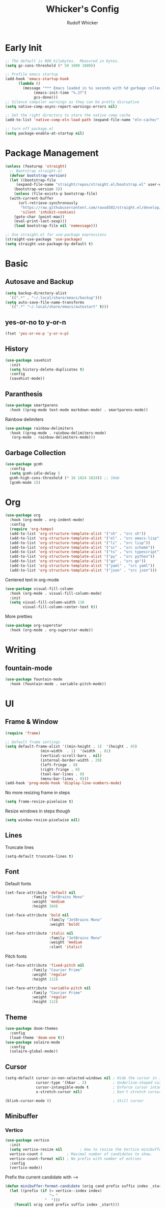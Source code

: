#+TITLE: Whicker's Config
#+AUTHOR: Rudolf Whicker
#+PROPERTY: header-args:emacs-lisp :tangle ~/.config/emacs/init.el

* Early Init
#+begin_src emacs-lisp :tangle ~/.config/emacs/early-init.el
  ;; The default is 800 kilobytes.  Measured in bytes.
  (setq gc-cons-threshold (* 50 1000 1000))

  ;; Profile emacs startup
  (add-hook 'emacs-startup-hook
	    (lambda ()
	      (message "*** Emacs loaded in %s seconds with %d garbage collections."
		       (emacs-init-time "%.2f")
		       gcs-done)))
  ;; Silence compiler warnings as they can be pretty disruptive
  (setq native-comp-async-report-warnings-errors nil)

  ;; Set the right directory to store the native comp cache
  (add-to-list 'native-comp-eln-load-path (expand-file-name "eln-cache/" user-emacs-directory))

  ;; turn off package.el
  (setq package-enable-at-startup nil)
#+end_src


* Package Management
#+begin_src emacs-lisp  
  (unless (featurep 'straight)
    ;; Bootstrap straight.el
    (defvar bootstrap-version)
    (let ((bootstrap-file
	   (expand-file-name "straight/repos/straight.el/bootstrap.el" user-emacs-directory))
	  (bootstrap-version 5))
      (unless (file-exists-p bootstrap-file)
	(with-current-buffer
	    (url-retrieve-synchronously
	     "https://raw.githubusercontent.com/raxod502/straight.el/develop/install.el"
	     'silent 'inhibit-cookies)
	  (goto-char (point-max))
	  (eval-print-last-sexp)))
      (load bootstrap-file nil 'nomessage)))

  ;; Use straight.el for use-package expressions
  (straight-use-package 'use-package)
  (setq straight-use-package-by-default t)
#+end_src


* Basic
** Autosave and Backup
#+begin_src emacs-lisp
  (setq backup-directory-alist
	`((".*" . "~/.local/share/emacs/backup")))
  (setq auto-save-file-name-transforms
	`((".*" "~/.local/share/emacs/autostart" t)))
#+end_src

** yes-or-no to y-or-n
#+begin_src emacs-lisp
  (fset 'yes-or-no-p 'y-or-n-p)
#+end_src

** History
#+begin_src emacs-lisp
  (use-package savehist
    :init
    (setq history-delete-duplicates t)
    :config
    (savehist-mode))
#+end_src

** Paranthesis
#+begin_src emacs-lisp
  (use-package smartparens
    :hook ((prog-mode text-mode markdown-mode) . smartparens-mode))
#+end_src

Rainbow delimiters
#+begin_src emacs-lisp
  (use-package rainbow-delimiters
    :hook ((prog-mode . rainbow-delimiters-mode)
  	 (org-mode . rainbow-delimiters-mode)))
#+end_src

** Garbage Collection
#+begin_src emacs-lisp
  (use-package gcmh
    :config
    (setq gcmh-idle-delay 5
  	gcmh-high-cons-threshold (* 16 1024 1024)) ;; 16mb
    (gcmh-mode 1))
#+end_src


* Org
#+begin_src emacs-lisp
  (use-package org
    :hook (org-mode . org-indent-mode)
    :config
    (require 'org-tempo)
    (add-to-list 'org-structure-template-alist '("sh" . "src sh"))
    (add-to-list 'org-structure-template-alist '("el" . "src emacs-lisp"))
    (add-to-list 'org-structure-template-alist '("li" . "src lisp"))
    (add-to-list 'org-structure-template-alist '("sc" . "src scheme"))
    (add-to-list 'org-structure-template-alist '("ts" . "src typescript"))
    (add-to-list 'org-structure-template-alist '("py" . "src python"))
    (add-to-list 'org-structure-template-alist '("go" . "src go"))
    (add-to-list 'org-structure-template-alist '("yaml" . "src yaml"))
    (add-to-list 'org-structure-template-alist '("json" . "src json")))
#+end_src
Centered text in org-mode
#+begin_src emacs-lisp
  (use-package visual-fill-column
    :hook (org-mode . visual-fill-column-mode)
    :init
    (setq visual-fill-column-width 110
          visual-fill-column-center-text t))
#+end_src
More pretties
#+begin_src emacs-lisp
  (use-package org-superstar
    :hook (org-mode . org-superstar-mode))
#+end_src


* Writing
** fountain-mode
#+begin_src emacs-lisp
  (use-package fountain-mode
    :hook (fountain-mode . variable-pitch-mode))
#+end_src


* UI
** Frame & Window
#+begin_src emacs-lisp
  (require 'frame)

  ;; Default frame settings
  (setq default-frame-alist '((min-height . 1)  '(height . 45)
  			      (min-width  . 1)  '(width  . 81)
  			      (vertical-scroll-bars . nil)
  			      (internal-border-width . 20)
  			      (left-fringe . 0)
  			      (right-fringe . 0)
  			      (tool-bar-lines . 0)
  			      (menu-bar-lines . 0)))
  (add-hook 'prog-mode-hook 'display-line-numbers-mode)
#+end_src
No more resizing frame in steps
#+begin_src emacs-lisp
  (setq frame-resize-pixelwise t)
#+end_src
Resize windows in steps though
#+begin_src emacs-lisp
  (setq window-resize-pixelwise nil)
#+end_src

** Lines
Truncate lines
#+begin_src emacs-lisp
  (setq-default truncate-lines t)
#+end_src

** Font
Default fonts
#+begin_src emacs-lisp
    (set-face-attribute 'default nil
    		    :family "JetBrains Mono"
    		    :weight 'medium
    		    :height 104)

    (set-face-attribute 'bold nil
                        :family "JetBrains Mono"
                        :weight 'bold)

    (set-face-attribute 'italic nil
                        :family "JetBrains Mono"
                        :weight 'medium
                        :slant 'italic)
#+end_src
Pitch fonts
#+begin_src emacs-lisp
    (set-face-attribute 'fixed-pitch nil
    		    :family "Courier Prime"
    		    :weight 'regular
    		    :height 112)

    (set-face-attribute 'variable-pitch nil
    		    :family "Courier Prime"
    		    :weight 'regular
    		    :height 112)
#+end_src

** Theme
#+begin_src emacs-lisp
  (use-package doom-themes
    :config
    (load-theme 'doom-one t))
  (use-package solaire-mode
    :config
    (solaire-global-mode))
 #+end_src

** Cursor
#+begin_src emacs-lisp
  (setq-default cursor-in-non-selected-windows nil ; Hide the cursor in inactive windows
                cursor-type '(hbar . 2)            ; Underline-shaped cursor
                cursor-intangible-mode t           ; Enforce cursor intangibility
                x-stretch-cursor nil)              ; Don't stretch cursor to the glyph width

  (blink-cursor-mode 0)                            ; Still cursor
#+end_src

** Minibuffer
*** Vertico
#+begin_src emacs-lisp
  (use-package vertico
    :init
    (setq vertico-resize nil        ; How to resize the Vertico minibuffer window.
  	vertico-count 8           ; Maximal number of candidates to show.
  	vertico-count-format nil) ; No prefix with number of entries
    :config
    (vertico-mode))
#+end_src
Prefix the current candidate with ⟶
#+begin_src emacs-lisp
  (defun minibuffer-format-candidate (orig cand prefix suffix index _start)
    (let ((prefix (if (= vertico--index index)
                      "⟶ "
                    "  "))) 
      (funcall orig cand prefix suffix index _start)))

  (advice-add #'vertico--format-candidate
             :around #'minibuffer-format-candidate)
#+end_src
*** Marginalia
#+begin_src emacs-lisp
  (use-package marginalia
    :config
    (marginalia-mode))
#+end_src

*** Counsel
#+begin_src emacs-lisp
  (use-package counsel
    :bind (("C-x C-f" . counsel-find-file)
  	 ("C-s" . swiper)))
#+end_src

** Modeline
I like to use the nano modeline.
#+begin_src emacs-lisp
  (use-package nano-modeline
    :straight (nano-modeline :type git :host github :repo "rougier/nano-modeline")
    :config
    (add-hook 'prog-mode-hook            #'nano-modeline-prog-mode)
    (add-hook 'text-mode-hook            #'nano-modeline-text-mode)
    (add-hook 'org-mode-hook             #'nano-modeline-org-mode)
    (add-hook 'pdf-view-mode-hook        #'nano-modeline-pdf-mode)
    (add-hook 'mu4e-headers-mode-hook    #'nano-modeline-mu4e-headers-mode)
    (add-hook 'mu4e-view-mode-hook       #'nano-modeline-mu4e-message-mode)
    (add-hook 'elfeed-show-mode-hook     #'nano-modeline-elfeed-entry-mode)
    (add-hook 'elfeed-search-mode-hook   #'nano-modeline-elfeed-search-mode)
    (add-hook 'term-mode-hook            #'nano-modeline-term-mode)
    (add-hook 'xwidget-webkit-mode-hook  #'nano-modeline-xwidget-mode)
    (add-hook 'messages-buffer-mode-hook #'nano-modeline-message-mode)
    (add-hook 'org-capture-mode-hook     #'nano-modeline-org-capture-mode)
    (add-hook 'org-agenda-mode-hook      #'nano-modeline-org-agenda-mode))
#+end_src
Gonna sweep the default modeline under the rug
#+begin_src emacs-lisp
  (setq-default mode-line-format (list ""))
  (set-face-attribute 'mode-line-active nil
                      :box nil
                      :inherit nil
                      :background (face-background 'vertical-border)
                      :height 0.1)
  (set-face-attribute 'mode-line-inactive nil
                      :box nil
                      :inherit nil
                      :background (face-background 'vertical-border)
                      :height 0.1)
#+end_src


* Developement
** vterm
#+begin_src emacs-lisp
  (use-package vterm)
#+end_src

** Snippets
yasnippet
#+begin_src emacs-lisp
  (use-package yasnippet-snippets)
  (use-package yasnippet
    :config
    (yas-global-mode 1))
#+end_src

** LSP
I use lsp-mode
#+begin_src emacs-lisp
  (use-package lsp-mode
    :init
    (setq lsp-headerline-breadcrumbs-enable nil))
#+end_src
Some pretties
#+begin_src emacs-lisp
  (use-package lsp-ui
    :hook (lsp-mode . lsp-ui-mode)
    :init
    (setq lsp-ui-sideline-enable t
  	lsp-ui-sideline-show-hover t
  	lsp-ui-doc-position 'bottom)
    :config
    (lsp-ui-doc-show))
#+end_src

** Rust
#+begin_src emacs-lisp
  (use-package rust-mode
    :init
    (add-to-list 'auto-mode-alist '("\\.rs\\'" . rust-mode)))
#+end_src


* Git
** Magit
#+begin_src emacs-lisp
  (use-package magit)
#+end_src


* Keybinding
** evil
#+begin_src emacs-lisp
  (use-package undo-fu)

  (use-package evil
    :init
    (setq evil-undo-system 'undo-fu)
    :config
    (evil-set-initial-state 'dashboard-mode 'motion)
    (evil-set-initial-state 'debugger-mode 'motion)
    (evil-set-initial-state 'pdf-view-mode 'motion)

    ;; Keybindings
    (define-key evil-motion-state-map "/" 'swiper)

    ;; Cursor colors
    (setq evil-emacs-state-cursor '((face-background 'cursor) box))
    (setq evil-normal-state-cursor '((face-background 'cursor) box))
    (setq evil-operator-state-cursor '((face-background 'cursor) hollow))
    (setq evil-visual-state-cursor '((face-background 'cursor) box))
    (setq evil-insert-state-cursor '((face-background 'cursor) hbar))
    (setq evil-replace-state-cursor '((face-background 'cursor) hbar))
    (setq evil-motion-state-cursor '((face-background 'cursor) box))
    
    (evil-mode))
#+end_src

** general.el
#+begin_src emacs-lisp
  (use-package general)

  (general-def evil-normal-state-map
    :prefix "SPC"
    ;; LSP
    "l" '(nil :which-key "lsp")
    "ll" '(lsp :which-key "start lsp")

    ;; navigation
    "f" '(nil :which-key "navigation")
    "ff" '(counsel-find-file :which-key "find file")

    ;; project
    "s" '(nil :which-key "project")
    "ss" '(counsel-search :which-key "search project folder")
    "sm" '(magit :which-key "start magit")

    ;; writing
    "w" '(nil :which-key "writing")
    "wf" '(fountain-mode :which-key "fountain mode"))
#+end_src

** Esc to keyboard-escape-quit
#+begin_src emacs-lisp
  (global-set-key (kbd "<escape>") 'keyboard-escape-quit)
#+end_src

** TODO hydra
#+begin_src emacs-lisp
  
#+end_src

** which-key
#+begin_src emacs-lisp
  (use-package which-key
    :init
    ;; Allow C-h to trigger which-key before it is done automatically
    (setq which-key-show-early-on-C-h t)
    :config
    (which-key-mode))
#+end_src


* Completion
** orderless
#+begin_src emacs-lisp
  (use-package orderless
    :init
    (setq completion-styles '(orderless)
          completion-category-defaults nil
          completion-category-overrides '((file (styles . (partial-completion))))))
#+end_src
** corfu
#+begin_src emacs-lisp
  (use-package corfu
    :straight (corfu :type git :host github :repo "minad/corfu" :files (:defaults "extensions/*") :includes (corfu-popupinfo))
    :hook (corfu-mode . corfu-popupinfo-mode)
    :bind (:map corfu-map
  	      ("C-j" . corfu-next)
  	      ("C-k" . corfu-previous)
  	      ("TAB" . corfu-insert))
    :config
    (setq corfu-cycle t
  	corfu-auto t
  	corfu-separator ?\s
  	corfu-auto-delay 0.5
  	corfu-auto-prefix 1)
    :init
    (global-corfu-mode))
#+end_src


